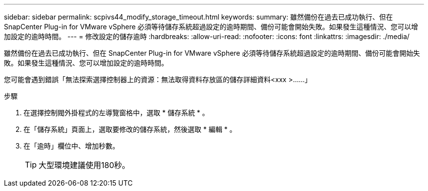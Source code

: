 ---
sidebar: sidebar 
permalink: scpivs44_modify_storage_timeout.html 
keywords:  
summary: 雖然備份在過去已成功執行、但在 SnapCenter Plug-in for VMware vSphere 必須等待儲存系統超過設定的逾時期間、備份可能會開始失敗。如果發生這種情況、您可以增加設定的逾時時間。 
---
= 修改設定的儲存逾時
:hardbreaks:
:allow-uri-read: 
:nofooter: 
:icons: font
:linkattrs: 
:imagesdir: ./media/


[role="lead"]
雖然備份在過去已成功執行、但在 SnapCenter Plug-in for VMware vSphere 必須等待儲存系統超過設定的逾時期間、備份可能會開始失敗。如果發生這種情況、您可以增加設定的逾時時間。

您可能會遇到錯誤「無法探索選擇控制器上的資源：無法取得資料存放區的儲存詳細資料<xxx >……」

.步驟
. 在選擇控制閥外掛程式的左導覽窗格中，選取 * 儲存系統 * 。
. 在「儲存系統」頁面上，選取要修改的儲存系統，然後選取 * 編輯 * 。
. 在「逾時」欄位中、增加秒數。
+

TIP: 大型環境建議使用180秒。


